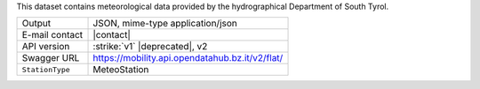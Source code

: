 .. weather 

This dataset contains meteorological data provided by the
hydrographical Department of South Tyrol.
   
======================     ==================================
Output                     JSON, mime-type application/json
E-mail contact             |contact|
API version                :strike:`v1` |deprecated|, v2
Swagger URL                https://mobility.api.opendatahub.bz.it/v2/flat/
:literal:`StationType`     MeteoStation
======================     ==================================

